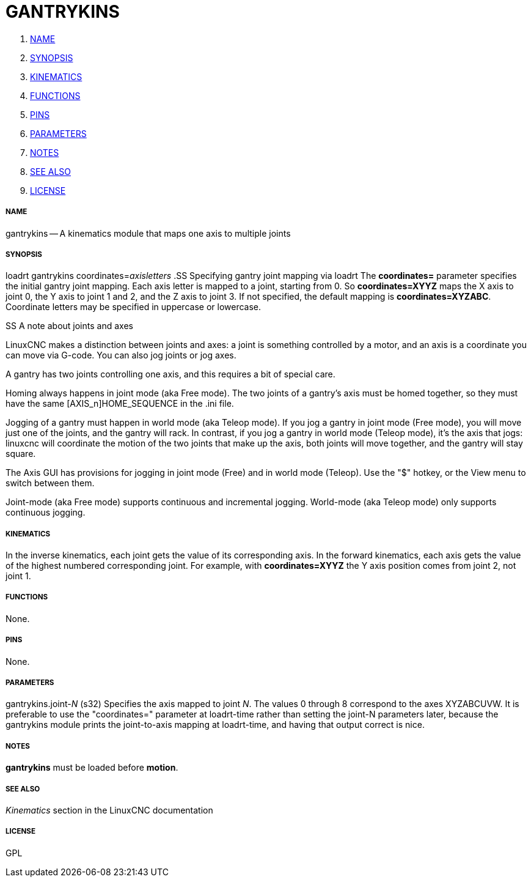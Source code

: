 GANTRYKINS
==========

. <<name,NAME>>
. <<synopsis,SYNOPSIS>>
. <<kinematics,KINEMATICS>>
. <<functions,FUNCTIONS>>
. <<pins,PINS>>
. <<parameters,PARAMETERS>>
. <<notes,NOTES>>
. <<see-also,SEE ALSO>>
. <<license,LICENSE>>




===== [[name]]NAME

gantrykins -- A kinematics module that maps one axis to multiple joints



===== [[synopsis]]SYNOPSIS
loadrt gantrykins coordinates=__axisletters
__
.SS Specifying gantry joint mapping via loadrt
The **coordinates=** parameter specifies the initial gantry joint mapping.
Each axis letter is mapped to a joint, starting from 0.  So
**coordinates=XYYZ** maps the X axis to joint 0, the Y axis to joint 1 and 2,
and the Z axis to joint 3.  If not specified, the default mapping is
**coordinates=XYZABC**.  Coordinate letters may be specified in uppercase
or lowercase.

.SS A note about joints and axes
LinuxCNC makes a distinction between joints and axes: a joint is something
controlled by a motor, and an axis is a coordinate you can move via
G-code.  You can also jog joints or jog axes.

A gantry has two joints controlling one axis, and this requires a bit
of special care.

Homing always happens in joint mode (aka Free mode).  The two joints
of a gantry's axis must be homed together, so they must have the same
[AXIS_n]HOME_SEQUENCE in the .ini file.

Jogging of a gantry must happen in world mode (aka Teleop mode).
If you jog a gantry in joint mode (Free mode), you will move just one
of the joints, and the gantry will rack.  In contrast, if you jog a
gantry in world mode (Teleop mode), it's the axis that jogs: linuxcnc
will coordinate the motion of the two joints that make up the axis,
both joints will move together, and the gantry will stay square.

The Axis GUI has provisions for jogging in joint mode (Free) and in
world mode (Teleop).  Use the "$" hotkey, or the View menu to switch
between them.

Joint-mode (aka Free mode) supports continuous and incremental jogging.
World-mode (aka Teleop mode) only supports continuous jogging.



===== [[kinematics]]KINEMATICS
In the inverse kinematics, each joint gets the value of its corresponding axis.
In the forward kinematics, each axis gets the value of the highest numbered
corresponding joint.  For example, with **coordinates=XYYZ** the Y axis
position comes from joint 2, not joint 1.



===== [[functions]]FUNCTIONS
None.  



===== [[pins]]PINS
None.



===== [[parameters]]PARAMETERS

gantrykins.joint-__N__ (s32)
Specifies the axis mapped to joint __N__.  The values 0 through
8 correspond to the axes XYZABCUVW.  It is preferable to use the
"coordinates=" parameter at loadrt-time rather than setting the joint-N
parameters later, because the gantrykins module prints the joint-to-axis
mapping at loadrt-time, and having that output correct is nice.



===== [[notes]]NOTES
**gantrykins** must be loaded before **motion**.



===== [[see-also]]SEE ALSO
__Kinematics__ section in the LinuxCNC documentation



===== [[license]]LICENSE
GPL

